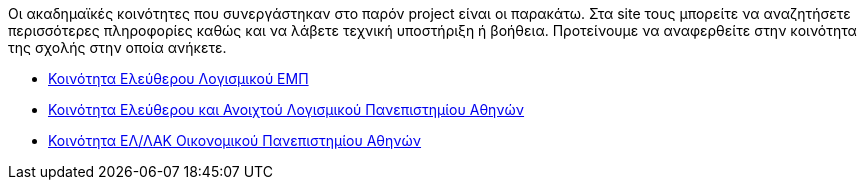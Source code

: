 Οι ακαδημαϊκές κοινότητες που συνεργάστηκαν στο παρόν project είναι οι παρακάτω. Στα site τους μπορείτε να αναζητήσετε περισσότερες πληροφορίες καθώς και να λάβετε τεχνική υποστήριξη ή βοήθεια. Προτείνουμε να αναφερθείτε στην κοινότητα της σχολής στην οποία ανήκετε.

 * http://foss.ntua.gr/[Κοινότητα Ελεύθερου Λογισμικού ΕΜΠ]
 * https://foss.uoa.gr/[Κοινότητα Ελεύθερου και Ανοιχτού Λογισμικού Πανεπιστημίου Αθηνών]
 * http://foss.aueb.gr/[Κοινότητα ΕΛ/ΛΑΚ Οικονομικού Πανεπιστημίου Αθηνών]
